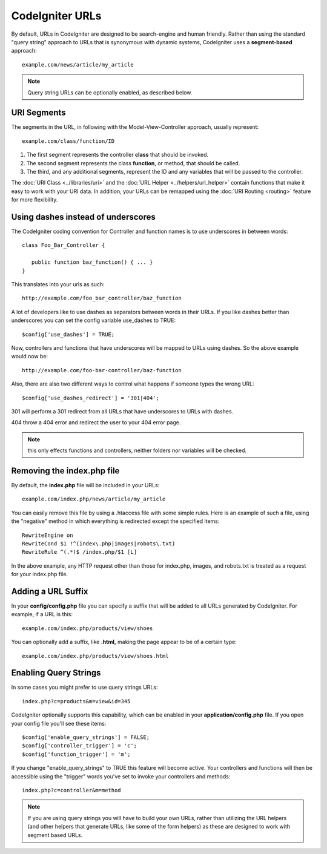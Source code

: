 ################
CodeIgniter URLs
################

By default, URLs in CodeIgniter are designed to be search-engine and
human friendly. Rather than using the standard "query string" approach
to URLs that is synonymous with dynamic systems, CodeIgniter uses a
**segment-based** approach::

	example.com/news/article/my_article

.. note:: Query string URLs can be optionally enabled, as described
	below.

URI Segments
============

The segments in the URL, in following with the Model-View-Controller
approach, usually represent::

	example.com/class/function/ID


#. The first segment represents the controller **class** that should be
   invoked.
#. The second segment represents the class **function**, or method, that
   should be called.
#. The third, and any additional segments, represent the ID and any
   variables that will be passed to the controller.

The :doc:`URI Class <../libraries/uri>` and the :doc:`URL Helper <../helpers/url_helper>` contain functions that make it
easy to work with your URI data. In addition, your URLs can be remapped
using the :doc:`URI Routing <routing>` feature for more flexibility.

Using dashes instead of underscores
===================================

The CodeIgniter coding convention for Controller and function names is to use
underscores in between words::

   class Foo_Bar_Controller {
      
      public function baz_function() { ... }
   }
   

This translates into your urls as such::

   http://example.com/foo_bar_controller/baz_function


A lot of developers like to use dashes as separators between words in 
their URLs.  If you like dashes better than underscores you can set the
config variable use_dashes to TRUE::

   $config['use_dashes'] = TRUE;
   

Now, controllers and functions that have underscores will be mapped to 
URLs using dashes.  So the above example would now be::

   http://example.com/foo-bar-controller/baz-function
   

Also, there are also two different ways to control what happens if someone
types the wrong URL::

   $config['use_dashes_redirect'] = '301|404';


301 will perform a 301 redirect from all URLs that have underscores to URLs with dashes.

404 throw a 404 error and redirect the user to your 404 error page.

.. note:: this only effects functions and controllers, neither folders nor 
   variables will be checked.


Removing the index.php file
===========================

By default, the **index.php** file will be included in your URLs::

	example.com/index.php/news/article/my_article

You can easily remove this file by using a .htaccess file with some
simple rules. Here is an example of such a file, using the "negative"
method in which everything is redirected except the specified items:

::
	
	RewriteEngine on
	RewriteCond $1 !^(index\.php|images|robots\.txt)
	RewriteRule ^(.*)$ /index.php/$1 [L]

In the above example, any HTTP request other than those for index.php,
images, and robots.txt is treated as a request for your index.php file.

Adding a URL Suffix
===================

In your **config/config.php** file you can specify a suffix that will be
added to all URLs generated by CodeIgniter. For example, if a URL is
this::

	example.com/index.php/products/view/shoes

You can optionally add a suffix, like **.html,** making the page appear to
be of a certain type::

	example.com/index.php/products/view/shoes.html

Enabling Query Strings
======================

In some cases you might prefer to use query strings URLs::

	index.php?c=products&m=view&id=345

CodeIgniter optionally supports this capability, which can be enabled in
your **application/config.php** file. If you open your config file you'll
see these items::

	$config['enable_query_strings'] = FALSE;
	$config['controller_trigger'] = 'c';
	$config['function_trigger'] = 'm';

If you change "enable_query_strings" to TRUE this feature will become
active. Your controllers and functions will then be accessible using the
"trigger" words you've set to invoke your controllers and methods::

	index.php?c=controller&m=method

.. note:: If you are using query strings you will have to build
	your own URLs, rather than utilizing the URL helpers (and other helpers
	that generate URLs, like some of the form helpers) as these are designed
	to work with segment based URLs.
